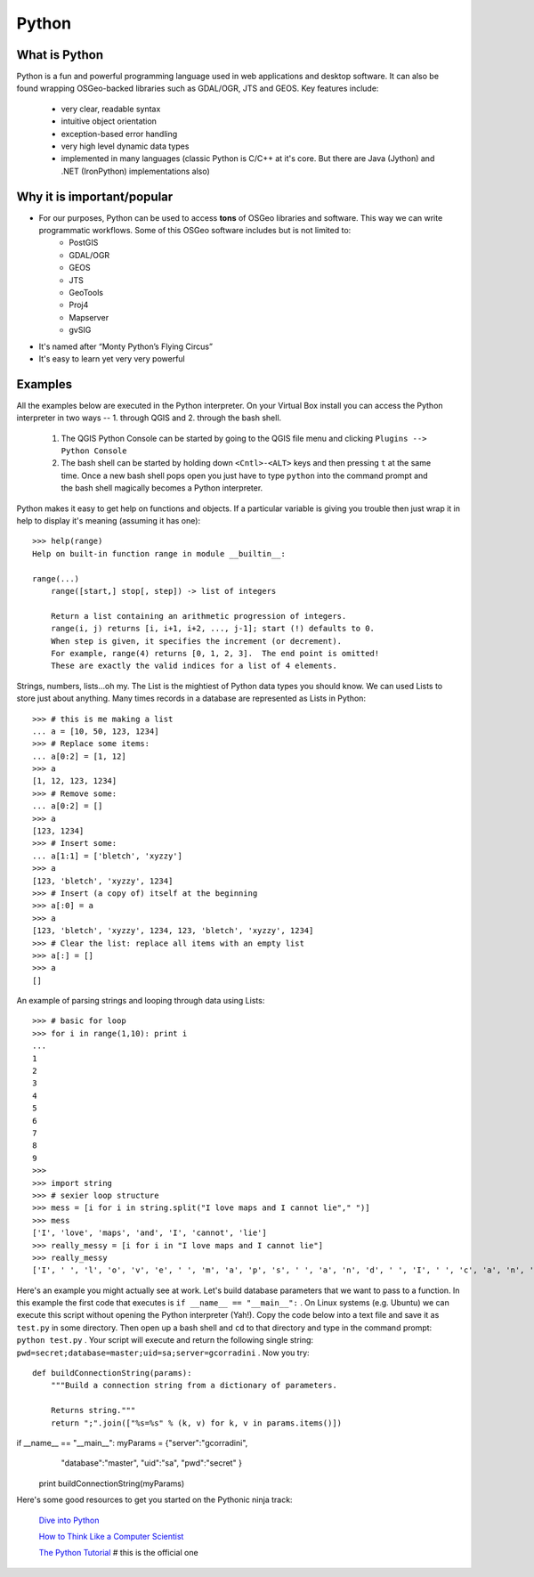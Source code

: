 ======
Python
======

What is Python
--------------

Python is a fun and powerful programming language used in web applications and desktop software. It can also be found wrapping OSGeo-backed libraries such as GDAL/OGR, JTS and GEOS. Key features include:

    * very clear, readable syntax
    * intuitive object orientation
    * exception-based error handling
    * very high level dynamic data types
    * implemented in many languages (classic Python is C/C++ at it's core. But there are Java (Jython) and .NET (IronPython) implementations also)

Why it is important/popular
---------------------------

* For our purposes, Python can be used to access \  **tons** \ of OSGeo libraries and software. This way we can write programmatic workflows. Some of this OSGeo software includes but is not limited to:
    - PostGIS
    - GDAL/OGR
    - GEOS
    - JTS
    - GeoTools
    - Proj4
    - Mapserver
    - gvSIG

* It's named after “Monty Python’s Flying Circus”

* It's easy to learn yet very very powerful

Examples
-----------
All the examples below are executed in the Python interpreter. On your Virtual Box install you can access the Python interpreter in two ways -- 1. through QGIS and 2. through the bash shell.

    1. The QGIS Python Console can be started by going to the QGIS file menu and clicking\  ``Plugins --> Python Console`` \
    
    2. The bash shell can be started by holding down\  ``<Cntl>-<ALT>`` \keys and then pressing\  ``t`` \at the same time. Once a new bash shell pops open you just have to type\  ``python`` \into the command prompt and the bash shell magically becomes a Python interpreter. 

Python makes it easy to get help on functions and objects. If a particular variable is giving you trouble then just wrap it in help to display it's meaning (assuming it has one)::

    >>> help(range)
    Help on built-in function range in module __builtin__:

    range(...)
        range([start,] stop[, step]) -> list of integers
        
        Return a list containing an arithmetic progression of integers.
        range(i, j) returns [i, i+1, i+2, ..., j-1]; start (!) defaults to 0.
        When step is given, it specifies the increment (or decrement).
        For example, range(4) returns [0, 1, 2, 3].  The end point is omitted!
        These are exactly the valid indices for a list of 4 elements.


Strings, numbers, lists...oh my. The List is the mightiest of Python data types you should know. We can used Lists to store just about anything. Many times records in a database are represented as Lists in Python::
    
    >>> # this is me making a list
    ... a = [10, 50, 123, 1234]
    >>> # Replace some items:
    ... a[0:2] = [1, 12]
    >>> a
    [1, 12, 123, 1234]
    >>> # Remove some:
    ... a[0:2] = []
    >>> a
    [123, 1234]
    >>> # Insert some:
    ... a[1:1] = ['bletch', 'xyzzy']
    >>> a
    [123, 'bletch', 'xyzzy', 1234]
    >>> # Insert (a copy of) itself at the beginning
    >>> a[:0] = a
    >>> a
    [123, 'bletch', 'xyzzy', 1234, 123, 'bletch', 'xyzzy', 1234]
    >>> # Clear the list: replace all items with an empty list
    >>> a[:] = []
    >>> a
    []


An example of parsing strings and looping through data using Lists::

    >>> # basic for loop
    >>> for i in range(1,10): print i
    ... 
    1
    2
    3
    4
    5
    6
    7
    8
    9
    >>> 
    >>> import string
    >>> # sexier loop structure 
    >>> mess = [i for i in string.split("I love maps and I cannot lie"," ")]
    >>> mess
    ['I', 'love', 'maps', 'and', 'I', 'cannot', 'lie']
    >>> really_messy = [i for i in "I love maps and I cannot lie"]
    >>> really_messy
    ['I', ' ', 'l', 'o', 'v', 'e', ' ', 'm', 'a', 'p', 's', ' ', 'a', 'n', 'd', ' ', 'I', ' ', 'c', 'a', 'n', 'n', 'o', 't', ' ', 'l', 'i', 'e']
 

Here's an example you might actually see at work. Let's build database parameters that we want to pass to a function. In this example the first code that executes is\  ``if __name__ == "__main__":`` \. On Linux systems (e.g. Ubuntu) we can execute this script without opening the Python interpreter (Yah!). Copy the code below into a text file and save it as\  ``test.py`` \in some directory. Then open up a bash shell and\  ``cd`` \to that directory and type in the command prompt:\  ``python test.py`` \. Your script will execute and return the following single string:\  ``pwd=secret;database=master;uid=sa;server=gcorradini`` \. Now you try::

    def buildConnectionString(params):
        """Build a connection string from a dictionary of parameters.

        Returns string."""
        return ";".join(["%s=%s" % (k, v) for k, v in params.items()])
if __name__ == "__main__": myParams = {"server":"gcorradini", \
                        "database":"master", \
                        "uid":"sa", \
                        "pwd":"secret" \
                        }

        print buildConnectionString(myParams)


Here's some good resources to get you started on the Pythonic ninja track:

    `Dive into Python <http://diveintopython.org/toc/index.html>`_

    `How to Think Like a Computer Scientist <http://greenteapress.com/thinkpython/html/index.html>`_

    `The Python Tutorial <http://docs.python.org/tutorial/>`_ \# this is the official one


    


